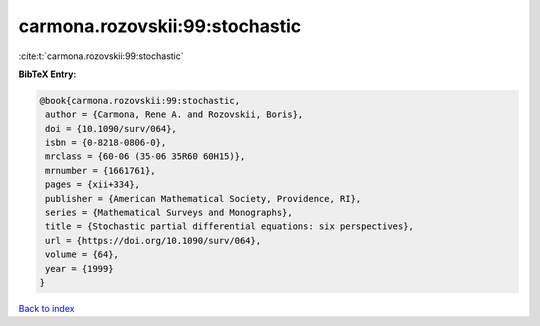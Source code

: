 carmona.rozovskii:99:stochastic
===============================

:cite:t:`carmona.rozovskii:99:stochastic`

**BibTeX Entry:**

.. code-block:: bibtex

   @book{carmona.rozovskii:99:stochastic,
    author = {Carmona, Rene A. and Rozovskii, Boris},
    doi = {10.1090/surv/064},
    isbn = {0-8218-0806-0},
    mrclass = {60-06 (35-06 35R60 60H15)},
    mrnumber = {1661761},
    pages = {xii+334},
    publisher = {American Mathematical Society, Providence, RI},
    series = {Mathematical Surveys and Monographs},
    title = {Stochastic partial differential equations: six perspectives},
    url = {https://doi.org/10.1090/surv/064},
    volume = {64},
    year = {1999}
   }

`Back to index <../By-Cite-Keys.rst>`_
